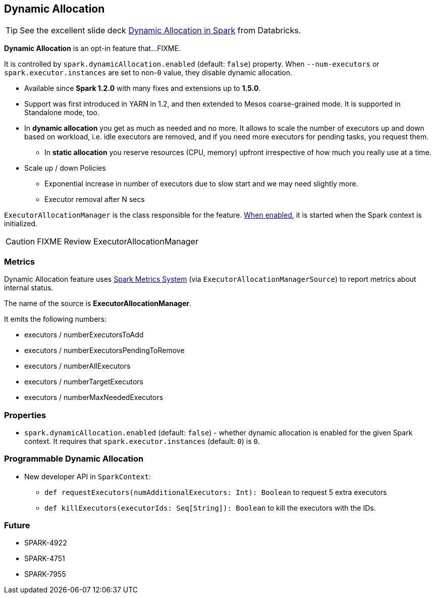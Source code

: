 == Dynamic Allocation

TIP: See the excellent slide deck http://www.slideshare.net/databricks/dynamic-allocation-in-spark[Dynamic Allocation in Spark] from Databricks.

*Dynamic Allocation* is an opt-in feature that...FIXME.

It is controlled by `spark.dynamicAllocation.enabled` (default: `false`) property. When `--num-executors` or `spark.executor.instances` are set to non-`0` value, they disable dynamic allocation.

* Available since *Spark 1.2.0* with many fixes and extensions up to *1.5.0*.
* Support was first introduced in YARN in 1.2, and then extended to Mesos coarse-grained mode. It is supported in Standalone mode, too.
* In *dynamic allocation* you get as much as needed and no more. It allows to scale the number of executors up and down based on workload, i.e. idle executors are removed, and if you need more executors for pending tasks, you request them.
** In *static allocation* you reserve resources (CPU, memory) upfront irrespective of how much you really use at a time.
* Scale up / down Policies
** Exponential increase in number of executors due to slow start and we may need slightly more.
** Executor removal after N secs

`ExecutorAllocationManager` is the class responsible for the feature. <<properties, When enabled>>, it is started when the Spark context is initialized.

CAUTION: FIXME Review ExecutorAllocationManager

=== [[metrics]] Metrics

Dynamic Allocation feature uses link:spark-metrics.adoc[Spark Metrics System] (via `ExecutorAllocationManagerSource`) to report metrics about internal status.

The name of the source is *ExecutorAllocationManager*.

It emits the following numbers:

* executors / numberExecutorsToAdd
* executors / numberExecutorsPendingToRemove
* executors / numberAllExecutors
* executors / numberTargetExecutors
* executors / numberMaxNeededExecutors

=== [[properties]] Properties

* `spark.dynamicAllocation.enabled` (default: `false`) - whether dynamic allocation is enabled for the given Spark context. It requires that `spark.executor.instances` (default: `0`) is `0`.

=== Programmable Dynamic Allocation

* New developer API in `SparkContext`:
** `def requestExecutors(numAdditionalExecutors: Int): Boolean` to request 5 extra executors
** `def killExecutors(executorIds: Seq[String]): Boolean` to kill the executors with the IDs.

=== Future

* SPARK-4922
* SPARK-4751
* SPARK-7955
